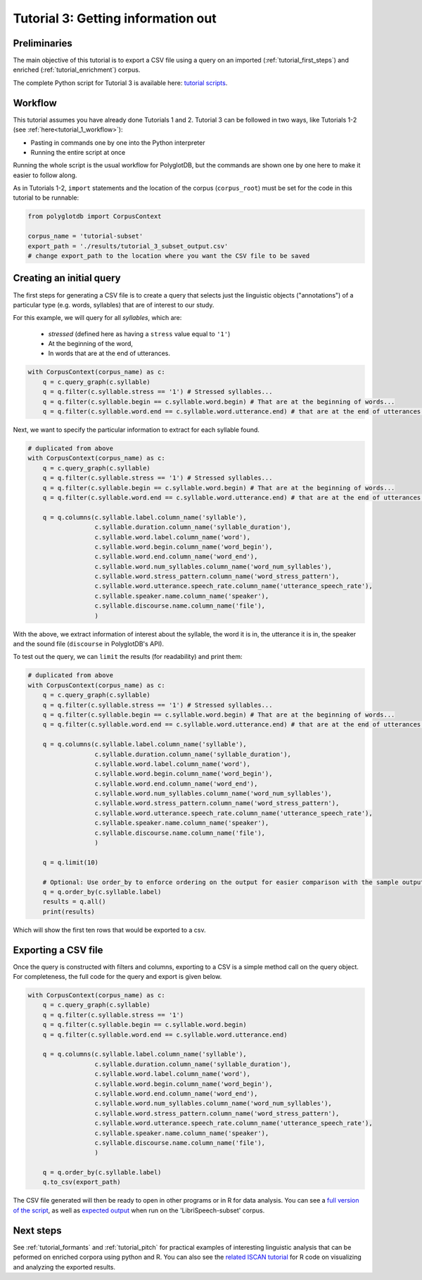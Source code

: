 
.. _full version of the script: https://github.com/MontrealCorpusTools/PolyglotDB/tree/master/examples/tutorial/tutorial_3.py

.. _related ISCAN tutorial: https://iscan.readthedocs.io/en/latest/tutorials_iscan.html#examining-analysing-the-data

.. _expected output: https://github.com/MontrealCorpusTools/PolyglotDB/tree/master/examples/tutorial/results/tutorial_3_subset_output.csv

.. _tutorial scripts: https://github.com/MontrealCorpusTools/PolyglotDB/tree/main/examples/tutorial

.. _tutorial_query:

***********************************
Tutorial 3: Getting information out
***********************************


Preliminaries
===============================

The main objective of this tutorial is to export a CSV file using a query on an imported (:ref:`tutorial_first_steps`) and
enriched (:ref:`tutorial_enrichment`) corpus.

The complete Python script for Tutorial 3 is available here: `tutorial scripts`_.

Workflow
===============================


This tutorial assumes you have already done Tutorials 1 and 2.   Tutorial 3 can be followed in two ways, like Tutorials 1-2 (see :ref:`here<tutorial_1_workflow>`): 

* Pasting in commands one by one into the Python interpreter
* Running the entire script at once

Running the whole script is the usual workflow for PolyglotDB, but the commands are shown one by one here to make it easier to follow along.


As in Tutorials 1-2, ``import`` statements and the location of the corpus (``corpus_root``) must be set for the code in this tutorial
to be runnable:

.. code-block:: python

    from polyglotdb import CorpusContext

    corpus_name = 'tutorial-subset'
    export_path = './results/tutorial_3_subset_output.csv'
    # change export_path to the location where you want the CSV file to be saved

Creating an initial query
=========================

The first steps for generating a CSV file is to create a query that
selects just the linguistic objects ("annotations") of a particular
type (e.g. words, syllables) that are of interest to our study.

For this example, we will query for all *syllables*, which are:

  - `stressed` (defined here as having a ``stress`` value equal to
    ``'1'``)
  - At the beginning of the word,
  - In words that are at the end of utterances.

.. code-block:: python

    with CorpusContext(corpus_name) as c:
        q = c.query_graph(c.syllable)
        q = q.filter(c.syllable.stress == '1') # Stressed syllables...
        q = q.filter(c.syllable.begin == c.syllable.word.begin) # That are at the beginning of words...
        q = q.filter(c.syllable.word.end == c.syllable.word.utterance.end) # that are at the end of utterances.


Next, we want to specify the particular information to extract for each syllable found.


.. code-block:: python

    # duplicated from above
    with CorpusContext(corpus_name) as c:
        q = c.query_graph(c.syllable)
        q = q.filter(c.syllable.stress == '1') # Stressed syllables...
        q = q.filter(c.syllable.begin == c.syllable.word.begin) # That are at the beginning of words...
        q = q.filter(c.syllable.word.end == c.syllable.word.utterance.end) # that are at the end of utterances.

        q = q.columns(c.syllable.label.column_name('syllable'),
                      c.syllable.duration.column_name('syllable_duration'),
                      c.syllable.word.label.column_name('word'),
                      c.syllable.word.begin.column_name('word_begin'),
                      c.syllable.word.end.column_name('word_end'),
                      c.syllable.word.num_syllables.column_name('word_num_syllables'),
                      c.syllable.word.stress_pattern.column_name('word_stress_pattern'),
                      c.syllable.word.utterance.speech_rate.column_name('utterance_speech_rate'),
                      c.syllable.speaker.name.column_name('speaker'),
                      c.syllable.discourse.name.column_name('file'),
                      )

With the above, we extract information of interest about the syllable, the word it is in, the utterance it is in, the
speaker and the sound file (``discourse`` in PolyglotDB's API).

To test out the query, we can ``limit`` the results (for readability) and print them:


.. code-block:: python

    # duplicated from above
    with CorpusContext(corpus_name) as c:
        q = c.query_graph(c.syllable)
        q = q.filter(c.syllable.stress == '1') # Stressed syllables...
        q = q.filter(c.syllable.begin == c.syllable.word.begin) # That are at the beginning of words...
        q = q.filter(c.syllable.word.end == c.syllable.word.utterance.end) # that are at the end of utterances.

        q = q.columns(c.syllable.label.column_name('syllable'),
                      c.syllable.duration.column_name('syllable_duration'),
                      c.syllable.word.label.column_name('word'),
                      c.syllable.word.begin.column_name('word_begin'),
                      c.syllable.word.end.column_name('word_end'),
                      c.syllable.word.num_syllables.column_name('word_num_syllables'),
                      c.syllable.word.stress_pattern.column_name('word_stress_pattern'),
                      c.syllable.word.utterance.speech_rate.column_name('utterance_speech_rate'),
                      c.syllable.speaker.name.column_name('speaker'),
                      c.syllable.discourse.name.column_name('file'),
                      )

        q = q.limit(10)
        
        # Optional: Use order_by to enforce ordering on the output for easier comparison with the sample output.
        q = q.order_by(c.syllable.label)
        results = q.all()
        print(results)

Which will show the first ten rows that would be exported to a csv.

.. _tutorial_export:

Exporting a CSV file
====================

Once the query is constructed with filters and columns, exporting to a CSV is a simple method call on the query object.
For completeness, the full code for the query and export is given below.

.. code-block:: python

    with CorpusContext(corpus_name) as c:
        q = c.query_graph(c.syllable)
        q = q.filter(c.syllable.stress == '1')
        q = q.filter(c.syllable.begin == c.syllable.word.begin)
        q = q.filter(c.syllable.word.end == c.syllable.word.utterance.end)

        q = q.columns(c.syllable.label.column_name('syllable'),
                      c.syllable.duration.column_name('syllable_duration'),
                      c.syllable.word.label.column_name('word'),
                      c.syllable.word.begin.column_name('word_begin'),
                      c.syllable.word.end.column_name('word_end'),
                      c.syllable.word.num_syllables.column_name('word_num_syllables'),
                      c.syllable.word.stress_pattern.column_name('word_stress_pattern'),
                      c.syllable.word.utterance.speech_rate.column_name('utterance_speech_rate'),
                      c.syllable.speaker.name.column_name('speaker'),
                      c.syllable.discourse.name.column_name('file'),
                      )
                      
        q = q.order_by(c.syllable.label)
        q.to_csv(export_path)

The CSV file generated will then be ready to open in other programs or in R for data analysis. You can see a `full version of the script`_, as well as `expected output`_ when run on the 'LibriSpeech-subset' corpus.

Next steps
==========
See :ref:`tutorial_formants` and :ref:`tutorial_pitch` for practical examples of interesting linguistic analysis that can be peformed on enriched corpora using python and R. You can also see the `related ISCAN tutorial`_ for R code on visualizing and analyzing the exported results.
